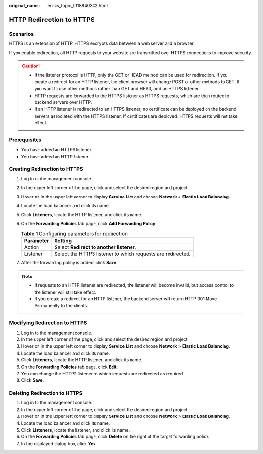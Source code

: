 :original_name: en-us_topic_0118840332.html

.. _en-us_topic_0118840332:

HTTP Redirection to HTTPS
=========================

Scenarios
---------

HTTPS is an extension of HTTP. HTTPS encrypts data between a web server and a browser.

If you enable redirection, all HTTP requests to your website are transmitted over HTTPS connections to improve security.

.. caution::

   -  If the listener protocol is HTTP, only the GET or HEAD method can be used for redirection. If you create a redirect for an HTTP listener, the client browser will change POST or other methods to GET. If you want to use other methods rather than GET and HEAD, add an HTTPS listener.
   -  HTTP requests are forwarded to the HTTPS listener as HTTPS requests, which are then routed to backend servers over HTTP.
   -  If an HTTP listener is redirected to an HTTPS listener, no certificate can be deployed on the backend servers associated with the HTTPS listener. If certificates are deployed, HTTPS requests will not take effect.

Prerequisites
-------------

-  You have added an HTTPS listener.
-  You have added an HTTP listener.

Creating Redirection to HTTPS
-----------------------------

#. Log in to the management console.
#. In the upper left corner of the page, click |image1| and select the desired region and project.
#. Hover on |image2| in the upper left corner to display **Service List** and choose **Network** > **Elastic Load Balancing**.
#. Locate the load balancer and click its name.
#. Click **Listeners**, locate the HTTP listener, and click its name.
#. On the **Forwarding Policies** tab page, click **Add Forwarding Policy**.

   .. table:: **Table 1** Configuring parameters for redirection

      ========= ===========================================================
      Parameter Setting
      ========= ===========================================================
      Action    Select **Redirect to another listener**.
      Listener  Select the HTTPS listener to which requests are redirected.
      ========= ===========================================================

#. After the forwarding policy is added, click **Save**.

.. note::

   -  If requests to an HTTP listener are redirected, the listener will become invalid, but access control to the listener will still take effect.
   -  If you create a redirect for an HTTP listener, the backend server will return HTTP 301 Move Permanently to the clients.

Modifying Redirection to HTTPS
------------------------------

#. Log in to the management console.
#. In the upper left corner of the page, click |image3| and select the desired region and project.
#. Hover on |image4| in the upper left corner to display **Service List** and choose **Network** > **Elastic Load Balancing**.
#. Locate the load balancer and click its name.
#. Click **Listeners**, locate the HTTP listener, and click its name.
#. On the **Forwarding Policies** tab page, click **Edit**.
#. You can change the HTTPS listener to which requests are redirected as required.
#. Click **Save**.

Deleting Redirection to HTTPS
-----------------------------

#. Log in to the management console.
#. In the upper left corner of the page, click |image5| and select the desired region and project.
#. Hover on |image6| in the upper left corner to display **Service List** and choose **Network** > **Elastic Load Balancing**.
#. Locate the load balancer and click its name.
#. Click **Listeners**, locate the listener, and click its name.
#. On the **Forwarding Policies** tab page, click **Delete** on the right of the target forwarding policy.
#. In the displayed dialog box, click **Yes**.

.. |image1| image:: /_static/images/en-us_image_0000001747739624.png
.. |image2| image:: /_static/images/en-us_image_0000001794660485.png
.. |image3| image:: /_static/images/en-us_image_0000001747739624.png
.. |image4| image:: /_static/images/en-us_image_0000001794660485.png
.. |image5| image:: /_static/images/en-us_image_0000001747739624.png
.. |image6| image:: /_static/images/en-us_image_0000001794660485.png
